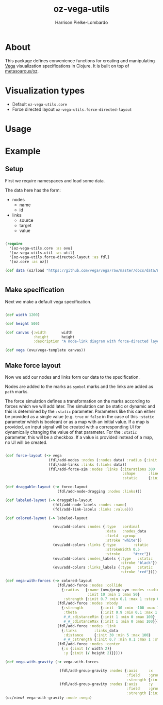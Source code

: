 #+title: oz-vega-utils
#+author: Harrison Pielke-Lombardo

* About
  This package defines convenience functions for creating and manipulating [[https://vega.github.io/vega/examples/][Vega]] visualization specifications in Clojure. It is built on top of [[https://github.com/metasoarous/oz][metasoarous/oz]].

* Visualization types
  - Default =oz-vega-utils.core=
  - Force directed layout =oz-vega-utils.force-directed-layout=

* Usage

* Example

** Setup
   First we require namespaces and load some data.

  The data here has the form:
  - nodes
    - name
    - id
  - links
    - source
    - target
    - value

  #+BEGIN_SRC clojure

(require
  '[oz-vega-utils.core :as ovu]
  '[oz-vega-utils.util :as util]
  '[oz-vega-utils.force-directed-layout :as fdl]
  '[oz.core :as oz])

(def data (oz/load "https://github.com/vega/vega/raw/master/docs/data/miserables.json"))


 #+END_SRC

** Make specification
   Next we make a default vega specification.

  #+BEGIN_SRC clojure

(def width 1200)

(def height 500)

(def canvas {:width       width
             :height      height
             :description "A node-link diagram with force-directed layout, depicting character co-occurrence in the novel Les Misérables."})

(def vega (ovu/vega-template canvas))

  #+END_SRC

** Make force layout
   Now we add our nodes and links form our data to the specification.

   Nodes are added to the marks as =symbol= marks and the links are added as =path= marks.

   The force simulation defines a transformation on the marks according to forces which we will add later. The simulation can be static or dynamic and this is determined by the =:static= parameter. Parameters like this can either be provided as a single value (e.g. =true= or =false= in the case of this =:static= parameter which is boolean) or as a map with an initial value. If a map is provided, an input signal will be created with a corresponding UI for dynamically changing the value of that parameter. For the =:static= parameter, this will be a checkbox. If a value is provided instead of a map, no UI will be created.

   #+BEGIN_SRC clojure

(def force-layout (-> vega
                    (fdl/add-nodes :nodes (:nodes data) :radius {:init 8})
                    (fdl/add-links :links (:links data))
                    (fdl/add-force-sim :nodes :links {:iterations 300
                                                      :shape      :line
                                                      :static     {:init false}})))

(def draggable-layout (-> force-layout
                        (fdl/add-node-dragging :nodes :links)))

(def labeled-layout (-> draggable-layout
                      (fdl/add-node-labels :nodes :name)
                      (fdl/add-link-labels :links :value)))

(def colored-layout (-> labeled-layout

                      (ovu/add-colors :nodes {:type   :ordinal
                                              :data   :nodes_data
                                              :field  :group
                                              :stroke "white"})
                      (ovu/add-colors :links {:type        :static
                                              :strokeWidth 0.5
                                              :stroke      "#ccc"})
                      (ovu/add-colors :nodes_labels {:type   :static
                                                     :stroke "black"})
                      (ovu/add-colors :links_labels {:type   :static
                                                     :stroke "red"})))

(def vega-with-forces (-> colored-layout
                        (fdl/add-force :nodes :collide
                          {:radius   {:name (ovu/prop-sym :nodes :radius)
                                      :init 10 :min 1 :max 50}
                           :strength {:init 0.7 :min 0.1 :max 1 :step 0.1}})
                        (fdl/add-force :nodes :nbody
                          {:strength        {:init -30 :min -100 :max 10}
                           :theta           {:init 0.9 :min 0.1 :max 1 :step 0.1}
                           #_#_:distanceMin {:init 1 :min 0 :max 100}
                           #_#_:distanceMax {:init 1 :min 0 :max 100}})
                        (fdl/add-force :nodes :link
                          {:links        :links_data
                           :distance     {:init 30 :min 5 :max 100}
                           #_#_:strength {:init 0.7 :min 0.1 :max 1 :step 0.1}})
                        (fdl/add-force :nodes :center
                          {:x {:init (/ width 2)}
                           :y {:init (/ height 2)}})))

(def vega-with-gravity (-> vega-with-forces

                         (fdl/add-group-gravity :nodes {:axis     :x
                                                        :field    :group
                                                        :strength {:init 0.1 :min 0.1 :max 1 :step 0.1}})
                         (fdl/add-group-gravity :nodes {:axis     :y
                                                        :field    :group
                                                        :strength {:init 0.5 :min 0.1 :max 2 :step 0.2}})))
(oz/view! vega-with-gravity :mode :vega)
   #+END_SRC
